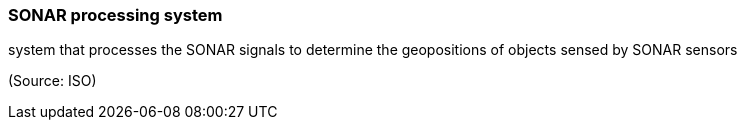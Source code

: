 === SONAR processing system

system that processes the SONAR signals to determine the geopositions of objects sensed by SONAR sensors

(Source: ISO)

